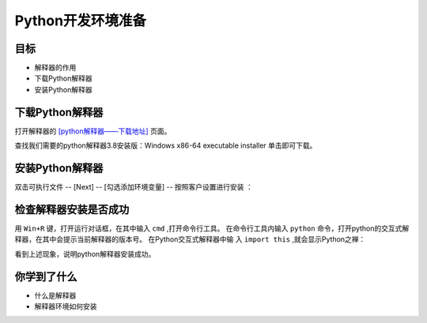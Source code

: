 =====================
Python开发环境准备
=====================

------------
目标
------------

- 解释器的作用
- 下载Python解释器
- 安装Python解释器

-----------------------------
下载Python解释器
-----------------------------

打开解释器的  `[python解释器——下载地址] <https://www.python.org/downloads/release/python-381/>`_ 页面。

.. image:: ../_static/c01/c01p06pythondownload.png

查找我们需要的python解释器3.8安装版：Windows x86-64 executable installer 单击即可下载。

-------------------------------
安装Python解释器
-------------------------------

双击可执行文件 -- [Next] -- [勾选添加环境变量] -- 按照客户设置进行安装  ：

.. image:: ../_static/c01/c01p07installpython.png

 -- 检查默认附加选项是否都被勾选上 -- [Next]，按提示操作即可：

.. image:: ../_static/c01/c01p08installpython2.png

-------------------------
检查解释器安装是否成功
-------------------------

用 ``Win+R`` 键，打开运行对话框，在其中输入 ``cmd`` ,打开命令行工具。
在命令行工具内输入 ``python`` 命令，打开python的交互式解释器，在其中会提示当前解释器的版本号。
在Python交互式解释器中输 入 ``import this`` ,就会显示Python之禅：

.. image:: ../_static/c01/c01p09zen.png

看到上述现象，说明python解释器安装成功。




------------
你学到了什么
------------

- 什么是解释器
- 解释器环境如何安装

 

   
 
